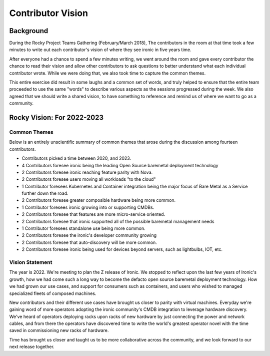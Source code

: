 .. _vision:

==================
Contributor Vision
==================

Background
==========
During the Rocky Project Teams Gathering (February/March 2018),
The contributors in the room at that time took a few minutes to write out
each contributor's vision of where they see ironic in five years time.

After everyone had a chance to spend a few minutes writing, we went around the
room and gave every contributor the chance to read their vision and allow other
contributors to ask questions to better understand what each individual
contributor wrote. While we were doing that, we also took time to capture
the common themes.

This entire exercise did result in some laughs and a common set of words,
and truly helped to ensure that the entire team proceeded to use the same
"words" to describe various aspects as the sessions progressed during
the week. We also agreed that we should write a shared vision, to have
something to reference and remind us of where we want to go as a community.

Rocky Vision: For 2022-2023
===========================

Common Themes
-------------
Below is an entirely unscientific summary of common themes that arose
during the discussion among fourteen contributors.

* Contributors picked a time between 2020, and 2023.
* 4 Contributors foresee ironic being the leading Open Source baremetal
  deployment technology
* 2 Contributors foresee ironic reaching feature parity with Nova.
* 2 Contributors foresee users moving all workloads "to the cloud"
* 1 Contributor foresees Kubernetes and Container integration being the
  major focus of Bare Metal as a Service further down the road.
* 2 Contributors foresee greater composible hardware being more common.
* 1 Contributor foresees ironic growing into or supporting CMDBs.
* 2 Contributors foresee that features are more micro-service oriented.
* 2 Contributors foresee that ironic supported all of the possible
  baremetal management needs
* 1 Contributor foresees standalone use being more common.
* 2 Contributors foresee the ironic's developer community growing
* 2 Contributors foresee that auto-discovery will be more common.
* 2 Contributors foresee ironic being used for devices beyond servers,
  such as lightbulbs, IOT, etc.

Vision Statement
----------------

The year is 2022. We're meeting to plan the Z release of Ironic.
We stopped to reflect upon the last few years of Ironic's growth,
how we had come such a long way to become the defacto open source
baremetal deployment technology. How we had grown our use cases,
and support for consumers such as containers, and users who wished
to managed specialized fleets of composed machines.

New contributors and their different use cases have brought us closer
to parity with virtual machines. Everyday we're gaining word of more
operators adopting the ironic community's CMDB integration to leverage
hardware discovery. We've heard of operators deploying racks upon racks
of new hardware by just connecting the power and network cables,
and from there the operators have discovered time to write the world's
greatest operator novel with the time saved in commissioning new racks
of hardware.

Time has brought us closer and taught us to be more collaborative across
the community, and we look forward to our next release together.
